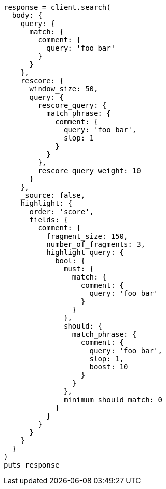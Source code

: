[source, ruby]
----
response = client.search(
  body: {
    query: {
      match: {
        comment: {
          query: 'foo bar'
        }
      }
    },
    rescore: {
      window_size: 50,
      query: {
        rescore_query: {
          match_phrase: {
            comment: {
              query: 'foo bar',
              slop: 1
            }
          }
        },
        rescore_query_weight: 10
      }
    },
    _source: false,
    highlight: {
      order: 'score',
      fields: {
        comment: {
          fragment_size: 150,
          number_of_fragments: 3,
          highlight_query: {
            bool: {
              must: {
                match: {
                  comment: {
                    query: 'foo bar'
                  }
                }
              },
              should: {
                match_phrase: {
                  comment: {
                    query: 'foo bar',
                    slop: 1,
                    boost: 10
                  }
                }
              },
              minimum_should_match: 0
            }
          }
        }
      }
    }
  }
)
puts response
----
